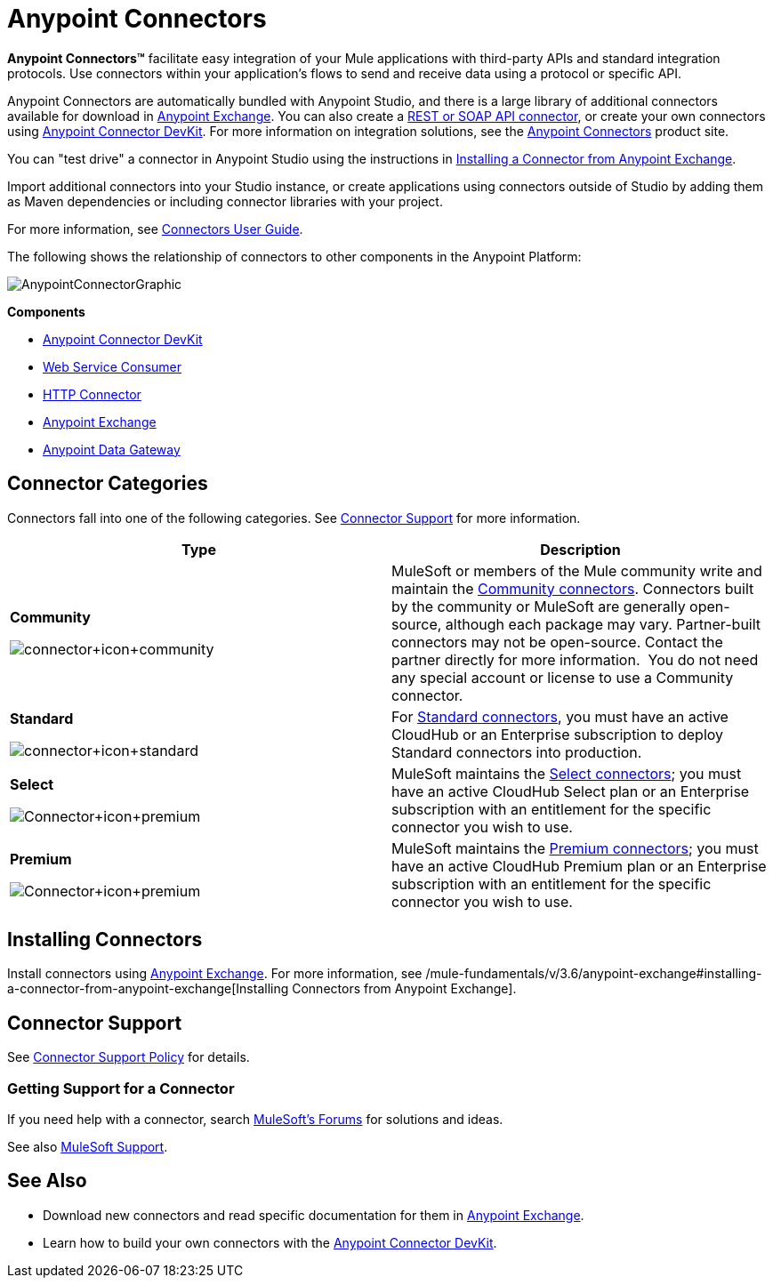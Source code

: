 = Anypoint Connectors
:keywords: anypoint, components, elements, connectors

*Anypoint Connectors(TM)* facilitate easy integration of your Mule applications with third-party APIs and standard integration protocols. Use connectors within your application's flows to send and receive data using a protocol or specific API. 

Anypoint Connectors are automatically bundled with Anypoint Studio, and there is a large library of additional connectors available for download in https://www.mulesoft.com/exchange#!/?types=connector[Anypoint Exchange]. You can also create a link:/mule-user-guide/v/3.6/publishing-and-consuming-apis-with-mule[REST or SOAP API connector], or create your own connectors using link:/anypoint-connector-devkit/v/3.7[Anypoint Connector DevKit]. For more information on integration solutions, see the http://www.mulesoft.com/platform/cloud-connectors[Anypoint Connectors] product site.

You can "test drive" a connector in Anypoint Studio using the instructions in link:/mule-fundamentals/v/3.6/anypoint-exchange#installing-a-connector-from-anypoint-exchange[Installing a Connector from Anypoint Exchange].  

Import additional connectors into your Studio instance, or create applications using connectors outside of Studio by adding them as Maven dependencies or including connector libraries with your project.

For more information, see link:/mule-user-guide/v/3.6/connectors-user-guide[Connectors User Guide].

The following shows the relationship of connectors to other components in the Anypoint Platform:

image:AnypointConnectorGraphic.png[AnypointConnectorGraphic]

*Components*

* link:/anypoint-connector-devkit/v/3.7[Anypoint Connector DevKit]
* link:/mule-user-guide/v/3.6/web-service-consumer[Web Service Consumer]
* link:/mule-user-guide/v/3.6/http-connector[HTTP Connector]
* https://www.mulesoft.com/exchange[Anypoint Exchange]
* link:/documentation/display/current/Anypoint+Data+Gateway[Anypoint Data Gateway]

== Connector Categories

Connectors fall into one of the following categories. See <<Connector Support>> for more information.

[width="100%",cols=",",options="header"]
|===
|Type |Description
|*Community*

image:connector+icon+community.png[connector+icon+community] a|

MuleSoft or members of the Mule community write and maintain the https://www.mulesoft.com/exchange#!/?types=connector&filters=Community&sortBy=name[Community connectors]. Connectors built by the community or MuleSoft are generally open-source, although each package may vary. Partner-built connectors may not be open-source. Contact the partner directly for more information.  You do not need any special account or license to use a Community connector.

|*Standard*

image:connector+icon+standard.png[connector+icon+standard] a|

For https://www.mulesoft.com/exchange#!/?types=connector&filters=Standard&sortBy=name[Standard connectors], you must have an active CloudHub or an Enterprise subscription to deploy Standard connectors into production.

|*Select*

image:Connector+icon+premium.png[Connector+icon+premium] a|

MuleSoft maintains the https://www.mulesoft.com/exchange#!/?types=connector&filters=Select&sortBy=name[Select connectors]; you must have an active CloudHub Select plan or an Enterprise subscription with an entitlement for the specific connector you wish to use.

|*Premium*

image:Connector+icon+premium.png[Connector+icon+premium] a|

MuleSoft maintains the https://www.mulesoft.com/exchange#!/?types=connector&filters=Premium&sortBy=name[Premium connectors]; you must have an active CloudHub Premium plan or an Enterprise subscription with an entitlement for the specific connector you wish to use.

|===

== Installing Connectors

Install connectors using https://www.mulesoft.com/exchange#!/?types=connector&sortBy=name[Anypoint Exchange]. For more information, see /mule-fundamentals/v/3.6/anypoint-exchange#installing-a-connector-from-anypoint-exchange[Installing Connectors from Anypoint Exchange].

== Connector Support

See link:https://www.mulesoft.com/legal/versioning-back-support-policy#anypoint-connectors[Connector Support Policy] for details.

=== Getting Support for a Connector

If you need help with a connector, search link:http://forums.mulesoft.com[MuleSoft's Forums] for solutions and ideas.

See also link:https://www.mulesoft.com/support-and-services/mule-esb-support-license-subscription[MuleSoft Support].  

== See Also

* Download new connectors and read specific documentation for them in  link:https://www.mulesoft.com/exchange#!/?types=connector&sortBy=name[Anypoint Exchange].
* Learn how to build your own connectors with the link:/anypoint-connector-devkit/v/3.6[Anypoint Connector DevKit].

